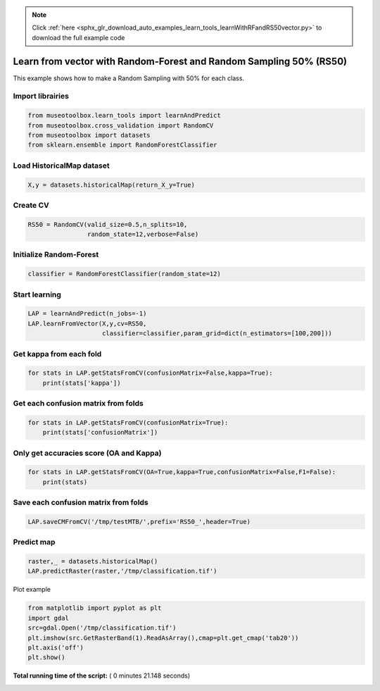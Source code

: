 .. note::
    :class: sphx-glr-download-link-note

    Click :ref:`here <sphx_glr_download_auto_examples_learn_tools_learnWithRFandRS50vector.py>` to download the full example code
.. rst-class:: sphx-glr-example-title

.. _sphx_glr_auto_examples_learn_tools_learnWithRFandRS50vector.py:


Learn from vector with Random-Forest and Random Sampling 50% (RS50)
====================================================================

This example shows how to make a Random Sampling with 
50% for each class.



Import librairies
-------------------------------------------



.. code-block:: python


    from museotoolbox.learn_tools import learnAndPredict
    from museotoolbox.cross_validation import RandomCV
    from museotoolbox import datasets
    from sklearn.ensemble import RandomForestClassifier







Load HistoricalMap dataset
-------------------------------------------



.. code-block:: python


    X,y = datasets.historicalMap(return_X_y=True)







Create CV
-------------------------------------------



.. code-block:: python

    RS50 = RandomCV(valid_size=0.5,n_splits=10,
                    random_state=12,verbose=False)







Initialize Random-Forest
---------------------------



.. code-block:: python


    classifier = RandomForestClassifier(random_state=12)







Start learning
---------------------------



.. code-block:: python


    LAP = learnAndPredict(n_jobs=-1)
    LAP.learnFromVector(X,y,cv=RS50,
                        classifier=classifier,param_grid=dict(n_estimators=[100,200]))







Get kappa from each fold
---------------------------



.. code-block:: python

  
    for stats in LAP.getStatsFromCV(confusionMatrix=False,kappa=True):
        print(stats['kappa'])





.. rst-class:: sphx-glr-script-out

 Out:

 .. code-block:: none

    0.941435720033
    0.941931792221
    0.945978906497
    0.940440589958
    0.946488716767
    0.939721862133
    0.94058560479
    0.938617597316
    0.938303179335
    0.942515715861


Get each confusion matrix from folds
-----------------------------------------------



.. code-block:: python


    for stats in LAP.getStatsFromCV(confusionMatrix=True):
        print(stats['confusionMatrix'])
    




.. rst-class:: sphx-glr-script-out

 Out:

 .. code-block:: none

    [[3693   68    1    9    0]
     [  83 1049    0   14    0]
     [   3    0 1136    0    0]
     [  12   18    1  231    0]
     [   4    0    0    0    0]]
    [[3679   78    2   12    0]
     [  70 1062    1   13    0]
     [   0    0 1139    0    0]
     [   9   20    3  230    0]
     [   4    0    0    0    0]]
    [[3692   65    3   11    0]
     [  65 1067    0   14    0]
     [   0    0 1139    0    0]
     [  11   21    3  227    0]
     [   3    0    1    0    0]]
    [[3687   66    1   17    0]
     [  85 1044    1   16    0]
     [   2    0 1137    0    0]
     [   7   17    1  237    0]
     [   4    0    0    0    0]]
    [[3695   63    3   10    0]
     [  66 1065    0   15    0]
     [   1    0 1138    0    0]
     [  13   20    0  229    0]
     [   3    1    0    0    0]]
    [[3699   67    0    5    0]
     [  94 1034    1   17    0]
     [   0    0 1139    0    0]
     [   7   21    3  231    0]
     [   4    0    0    0    0]]
    [[3694   68    2    7    0]
     [  76 1058    0   12    0]
     [   3    0 1136    0    0]
     [  16   28    0  218    0]
     [   4    0    0    0    0]]
    [[3683   69    1   18    0]
     [  83 1038    1   24    0]
     [   2    0 1137    0    0]
     [   3   15    4  240    0]
     [   4    0    0    0    0]]
    [[3675   83    1   12    0]
     [  82 1050    1   13    0]
     [   1    0 1138    0    0]
     [  11   17    0  234    0]
     [   4    0    0    0    0]]
    [[3699   60    3    9    0]
     [  83 1051    0   12    0]
     [   0    0 1139    0    0]
     [   9   28    1  224    0]
     [   4    0    0    0    0]]


Only get accuracies score (OA and Kappa)
-----------------------------------------------



.. code-block:: python


    for stats in LAP.getStatsFromCV(OA=True,kappa=True,confusionMatrix=False,F1=False):
        print(stats)
    




.. rst-class:: sphx-glr-script-out

 Out:

 .. code-block:: none

    {'kappa': 0.94143572003304099, 'OA': 0.96630813033850049}
    {'kappa': 0.94193179222071344, 'OA': 0.96646630813033851}
    {'kappa': 0.94597890649700211, 'OA': 0.96883897500790894}
    {'kappa': 0.94044058995801239, 'OA': 0.96567541917114841}
    {'kappa': 0.94648871676705537, 'OA': 0.96915533059158498}
    {'kappa': 0.93972186213269504, 'OA': 0.96535906358747237}
    {'kappa': 0.94058560479049313, 'OA': 0.96583359696298643}
    {'kappa': 0.93861759731634042, 'OA': 0.96456817462828215}
    {'kappa': 0.93830317933482466, 'OA': 0.96440999683644413}
    {'kappa': 0.94251571586075289, 'OA': 0.96694084150585258}


Save each confusion matrix from folds
-----------------------------------------------



.. code-block:: python


    LAP.saveCMFromCV('/tmp/testMTB/',prefix='RS50_',header=True)
  






Predict map
---------------------------



.. code-block:: python

    raster,_ = datasets.historicalMap()
    LAP.predictRaster(raster,'/tmp/classification.tif')





.. rst-class:: sphx-glr-script-out

 Out:

 .. code-block:: none

    Prediction...  [........................................]0%    Prediction...  [##......................................]7%    Prediction...  [#####...................................]14%    Prediction...  [########................................]21%    Prediction...  [###########.............................]28%    Prediction...  [##############..........................]35%    Prediction...  [#################.......................]42%    Prediction...  [####################....................]50%    Prediction...  [######################..................]57%    Prediction...  [#########################...............]64%    Prediction...  [############################............]71%    Prediction...  [###############################.........]78%    Prediction...  [##################################......]85%    Prediction...  [#####################################...]92%    Prediction...  [########################################]100%
    Saved /tmp/classification.tif using function predictArray


Plot example



.. code-block:: python


    from matplotlib import pyplot as plt
    import gdal
    src=gdal.Open('/tmp/classification.tif')
    plt.imshow(src.GetRasterBand(1).ReadAsArray(),cmap=plt.get_cmap('tab20'))
    plt.axis('off')
    plt.show()



.. image:: /auto_examples/learn_tools/images/sphx_glr_learnWithRFandRS50vector_001.png
    :class: sphx-glr-single-img




**Total running time of the script:** ( 0 minutes  21.148 seconds)


.. _sphx_glr_download_auto_examples_learn_tools_learnWithRFandRS50vector.py:


.. only :: html

 .. container:: sphx-glr-footer
    :class: sphx-glr-footer-example



  .. container:: sphx-glr-download

     :download:`Download Python source code: learnWithRFandRS50vector.py <learnWithRFandRS50vector.py>`



  .. container:: sphx-glr-download

     :download:`Download Jupyter notebook: learnWithRFandRS50vector.ipynb <learnWithRFandRS50vector.ipynb>`


.. only:: html

 .. rst-class:: sphx-glr-signature

    `Gallery generated by Sphinx-Gallery <https://sphinx-gallery.readthedocs.io>`_
